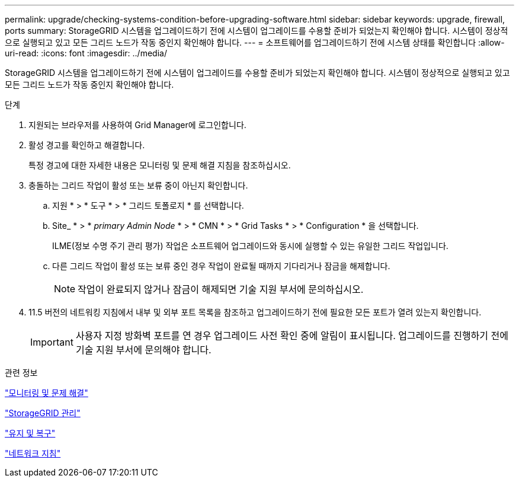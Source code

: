 ---
permalink: upgrade/checking-systems-condition-before-upgrading-software.html 
sidebar: sidebar 
keywords: upgrade, firewall, ports 
summary: StorageGRID 시스템을 업그레이드하기 전에 시스템이 업그레이드를 수용할 준비가 되었는지 확인해야 합니다. 시스템이 정상적으로 실행되고 있고 모든 그리드 노드가 작동 중인지 확인해야 합니다. 
---
= 소프트웨어를 업그레이드하기 전에 시스템 상태를 확인합니다
:allow-uri-read: 
:icons: font
:imagesdir: ../media/


[role="lead"]
StorageGRID 시스템을 업그레이드하기 전에 시스템이 업그레이드를 수용할 준비가 되었는지 확인해야 합니다. 시스템이 정상적으로 실행되고 있고 모든 그리드 노드가 작동 중인지 확인해야 합니다.

.단계
. 지원되는 브라우저를 사용하여 Grid Manager에 로그인합니다.
. 활성 경고를 확인하고 해결합니다.
+
특정 경고에 대한 자세한 내용은 모니터링 및 문제 해결 지침을 참조하십시오.

. 충돌하는 그리드 작업이 활성 또는 보류 중이 아닌지 확인합니다.
+
.. 지원 * > * 도구 * > * 그리드 토폴로지 * 를 선택합니다.
.. Site_ * > * _primary Admin Node_ * > * CMN * > * Grid Tasks * > * Configuration * 을 선택합니다.
+
ILME(정보 수명 주기 관리 평가) 작업은 소프트웨어 업그레이드와 동시에 실행할 수 있는 유일한 그리드 작업입니다.

.. 다른 그리드 작업이 활성 또는 보류 중인 경우 작업이 완료될 때까지 기다리거나 잠금을 해제합니다.
+

NOTE: 작업이 완료되지 않거나 잠금이 해제되면 기술 지원 부서에 문의하십시오.



. 11.5 버전의 네트워킹 지침에서 내부 및 외부 포트 목록을 참조하고 업그레이드하기 전에 필요한 모든 포트가 열려 있는지 확인합니다.
+

IMPORTANT: 사용자 지정 방화벽 포트를 연 경우 업그레이드 사전 확인 중에 알림이 표시됩니다. 업그레이드를 진행하기 전에 기술 지원 부서에 문의해야 합니다.



.관련 정보
link:../monitor/index.html["모니터링 및 문제 해결"]

link:../admin/index.html["StorageGRID 관리"]

link:../maintain/index.html["유지 및 복구"]

link:../network/index.html["네트워크 지침"]
